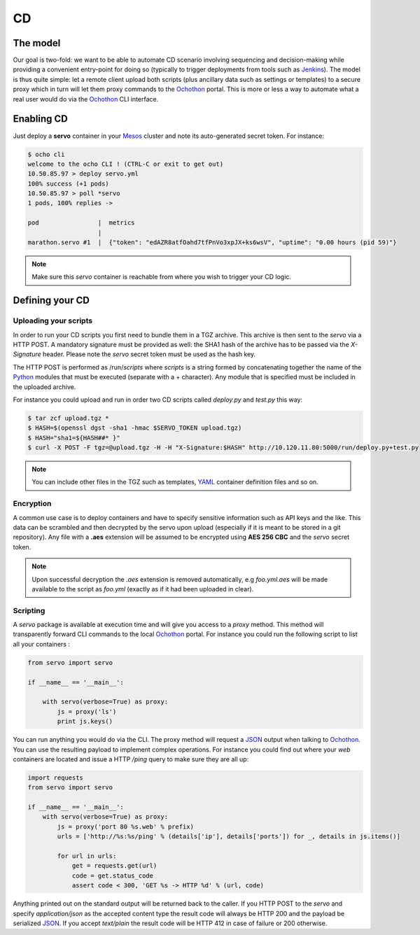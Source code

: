 CD
==

The model
_________

Our goal is two-fold: we want to be able to automate CD scenario involving sequencing and decision-making while
providing a convenient entry-point for doing so (typically to trigger deployments from tools such as Jenkins_).
The model is thus quite simple: let a remote client upload both scripts (plus ancillary data such as settings or
templates) to a secure proxy which in turn will let them proxy commands to the Ochothon_ portal. This is more or
less a way to automate what a real user would do via the Ochothon_ CLI interface.

Enabling CD
___________

Just deploy a **servo** container in your Mesos_ cluster and note its auto-generated secret token. For instance:

.. code:: bash

    $ ocho cli
    welcome to the ocho CLI ! (CTRL-C or exit to get out)
    10.50.85.97 > deploy servo.yml
    100% success (+1 pods)
    10.50.85.97 > poll *servo
    1 pods, 100% replies ->

    pod                |  metrics
                       |
    marathon.servo #1  |  {"token": "edAZR8atfOahd7tfPnVo3xpJX+ks6wsV", "uptime": "0.00 hours (pid 59)"}

.. note::
    Make sure this *servo* container is reachable from where you wish to trigger your CD logic.

Defining your CD
________________

Uploading your scripts
**********************

In order to run your CD scripts you first need to bundle them in a TGZ archive. This archive is then sent to the
*servo* via a HTTP POST. A mandatory signature must be provided as well: the SHA1 hash of the archive has to be
passed via the *X-Signature* header. Please note the *servo* secret token must be used as the hash key.

The HTTP POST is performed as /run/*scripts* where *scripts* is a string formed by concatenating together the name
of the Python_ modules that must be executed (separate with a + character). Any module that is specified must be
included in the uploaded archive.

For instance you could upload and run in order two CD scripts called *deploy.py* and *test.py* this way:

.. code:: bash

    $ tar zcf upload.tgz *
    $ HASH=$(openssl dgst -sha1 -hmac $SERVO_TOKEN upload.tgz)
    $ HASH="sha1=${HASH##* }"
    $ curl -X POST -F tgz=@upload.tgz -H -H "X-Signature:$HASH" http://10.120.11.80:5000/run/deploy.py+test.py

.. note::
    You can include other files in the TGZ such as templates, YAML_ container definition files and so on.

Encryption
**********

A common use case is to deploy containers and have to specify sensitive information such as API keys and the like.
This data can be scrambled and then decrypted by the servo upon upload (especially if it is meant to be stored in a
git repository). Any file with a **.aes** extension will be assumed to be encrypted using **AES 256 CBC** and the
*servo* secret token.

.. note::
    Upon successful decryption the *.aes* extension is removed automatically, e.g *foo.yml.aes* will be made available
    to the script as *foo.yml* (exactly as if it had been uploaded in clear).

Scripting
*********

A *servo* package is available at execution time and will give you access to a *proxy* method. This method will
transparently forward CLI commands to the local Ochothon_ portal. For instance you could run the following script
to list all your containers :

.. code:: python

    from servo import servo

    if __name__ == '__main__':

        with servo(verbose=True) as proxy:
            js = proxy('ls')
            print js.keys()

You can run anything you would do via the CLI. The proxy method will request a JSON_ output when talking to
Ochothon_. You can use the resulting payload to implement complex operations. For instance you could find out where
your *web* containers are located and issue a HTTP */ping* query to make sure they are all up:

.. code:: python

    import requests
    from servo import servo

    if __name__ == '__main__':
        with servo(verbose=True) as proxy:
            js = proxy('port 80 %s.web' % prefix)
            urls = ['http://%s:%s/ping' % (details['ip'], details['ports']) for _, details in js.items()]

            for url in urls:
                get = requests.get(url)
                code = get.status_code
                assert code < 300, 'GET %s -> HTTP %d' % (url, code)

Anything printed out on the standard output will be returned back to the caller. If you HTTP POST to the *servo* and
specify *application/json* as the accepted content type the result code will always be HTTP 200 and the payload be
serialized JSON_. If you accept *text/plain* the result code will be HTTP 412 in case of failure or 200 otherwise.

.. _Docker: https://www.docker.com/
.. _Jenkins: https://jenkins-ci.org/
.. _JSON: http://www.json.org/
.. _Mesos: http://mesos.apache.org/
.. _Ochothon: https://github.com/autodesk-cloud/ochothon
.. _Python: https://www.python.org/
.. _SBT: http://www.scala-sbt.org/
.. _YAML: http://yaml.org/
